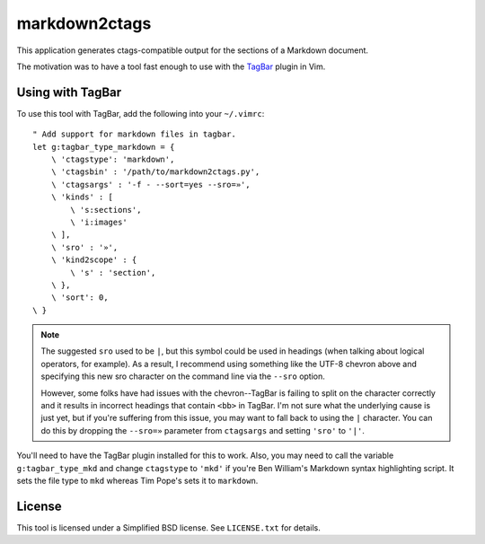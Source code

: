 **************
markdown2ctags
**************

This application generates ctags-compatible output for the sections of a
Markdown document.

The motivation was to have a tool fast enough to use with the
`TagBar <https://github.com/majutsushi/tagbar>`_ plugin in Vim.

Using with TagBar
=================

To use this tool with TagBar, add the following into your ``~/.vimrc``::

    " Add support for markdown files in tagbar.
    let g:tagbar_type_markdown = {
        \ 'ctagstype': 'markdown',
        \ 'ctagsbin' : '/path/to/markdown2ctags.py',
        \ 'ctagsargs' : '-f - --sort=yes --sro=»',
        \ 'kinds' : [
            \ 's:sections',
            \ 'i:images'
        \ ],
        \ 'sro' : '»',
        \ 'kind2scope' : {
            \ 's' : 'section',
        \ },
        \ 'sort': 0,
    \ }

.. note::

    The suggested ``sro`` used to be ``|``, but this symbol could be used in
    headings (when talking about logical operators, for example).  As a result,
    I recommend using something like the UTF-8 chevron above and specifying this
    new sro character on the command line via the ``--sro`` option.

    However, some folks have had issues with the chevron--TagBar is failing to
    split on the character correctly and it results in incorrect headings that
    contain ``<bb>`` in TagBar.  I'm not sure what the underlying cause is just
    yet, but if you're suffering from this issue, you may want to fall back to
    using the ``|`` character.  You can do this by dropping the ``--sro=»``
    parameter from ``ctagsargs`` and setting ``'sro'`` to ``'|'``.

You'll need to have the TagBar plugin installed for this to work.  Also, you
may need to call the variable ``g:tagbar_type_mkd`` and change ``ctagstype`` to
``'mkd'`` if you're Ben William's Markdown syntax highlighting script.  It sets
the file type to ``mkd`` whereas Tim Pope's sets it to ``markdown``.

License
=======

This tool is licensed under a Simplified BSD license.  See ``LICENSE.txt`` for
details.
